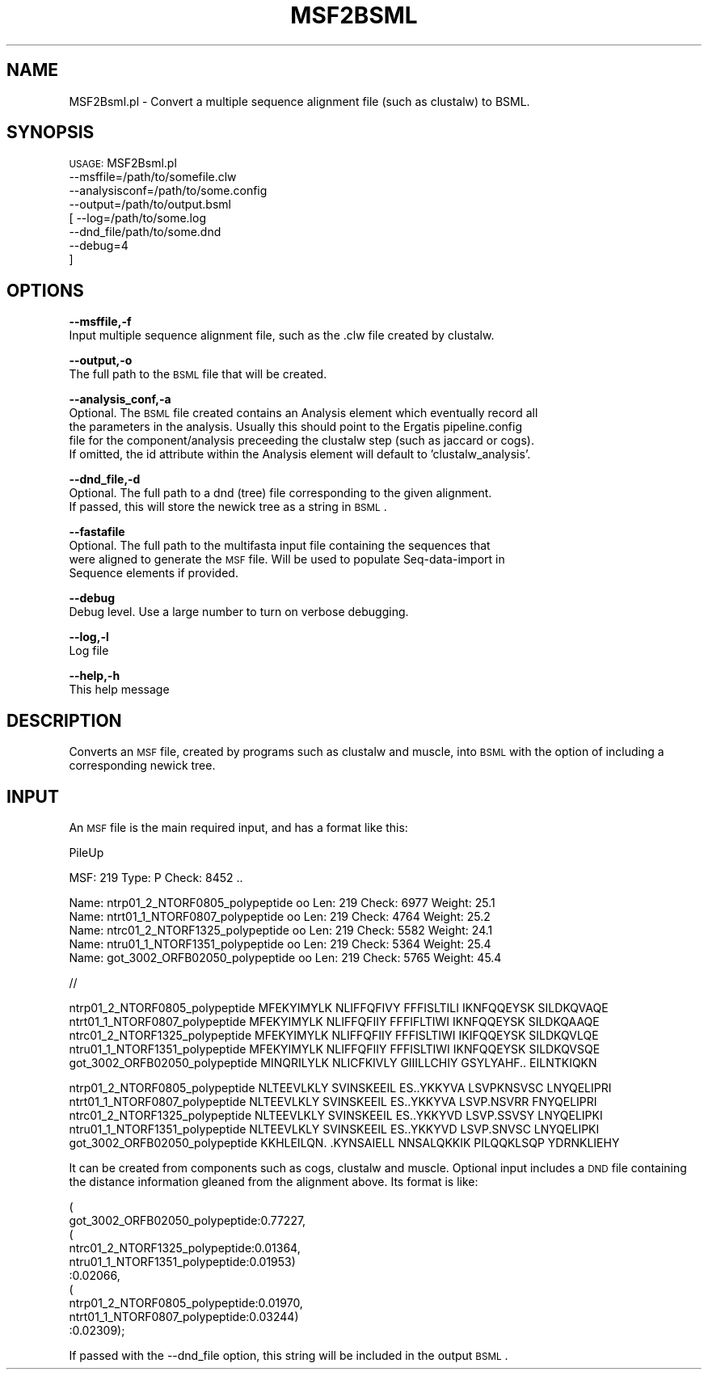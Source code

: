 .\" Automatically generated by Pod::Man v1.37, Pod::Parser v1.32
.\"
.\" Standard preamble:
.\" ========================================================================
.de Sh \" Subsection heading
.br
.if t .Sp
.ne 5
.PP
\fB\\$1\fR
.PP
..
.de Sp \" Vertical space (when we can't use .PP)
.if t .sp .5v
.if n .sp
..
.de Vb \" Begin verbatim text
.ft CW
.nf
.ne \\$1
..
.de Ve \" End verbatim text
.ft R
.fi
..
.\" Set up some character translations and predefined strings.  \*(-- will
.\" give an unbreakable dash, \*(PI will give pi, \*(L" will give a left
.\" double quote, and \*(R" will give a right double quote.  | will give a
.\" real vertical bar.  \*(C+ will give a nicer C++.  Capital omega is used to
.\" do unbreakable dashes and therefore won't be available.  \*(C` and \*(C'
.\" expand to `' in nroff, nothing in troff, for use with C<>.
.tr \(*W-|\(bv\*(Tr
.ds C+ C\v'-.1v'\h'-1p'\s-2+\h'-1p'+\s0\v'.1v'\h'-1p'
.ie n \{\
.    ds -- \(*W-
.    ds PI pi
.    if (\n(.H=4u)&(1m=24u) .ds -- \(*W\h'-12u'\(*W\h'-12u'-\" diablo 10 pitch
.    if (\n(.H=4u)&(1m=20u) .ds -- \(*W\h'-12u'\(*W\h'-8u'-\"  diablo 12 pitch
.    ds L" ""
.    ds R" ""
.    ds C` ""
.    ds C' ""
'br\}
.el\{\
.    ds -- \|\(em\|
.    ds PI \(*p
.    ds L" ``
.    ds R" ''
'br\}
.\"
.\" If the F register is turned on, we'll generate index entries on stderr for
.\" titles (.TH), headers (.SH), subsections (.Sh), items (.Ip), and index
.\" entries marked with X<> in POD.  Of course, you'll have to process the
.\" output yourself in some meaningful fashion.
.if \nF \{\
.    de IX
.    tm Index:\\$1\t\\n%\t"\\$2"
..
.    nr % 0
.    rr F
.\}
.\"
.\" For nroff, turn off justification.  Always turn off hyphenation; it makes
.\" way too many mistakes in technical documents.
.hy 0
.if n .na
.\"
.\" Accent mark definitions (@(#)ms.acc 1.5 88/02/08 SMI; from UCB 4.2).
.\" Fear.  Run.  Save yourself.  No user-serviceable parts.
.    \" fudge factors for nroff and troff
.if n \{\
.    ds #H 0
.    ds #V .8m
.    ds #F .3m
.    ds #[ \f1
.    ds #] \fP
.\}
.if t \{\
.    ds #H ((1u-(\\\\n(.fu%2u))*.13m)
.    ds #V .6m
.    ds #F 0
.    ds #[ \&
.    ds #] \&
.\}
.    \" simple accents for nroff and troff
.if n \{\
.    ds ' \&
.    ds ` \&
.    ds ^ \&
.    ds , \&
.    ds ~ ~
.    ds /
.\}
.if t \{\
.    ds ' \\k:\h'-(\\n(.wu*8/10-\*(#H)'\'\h"|\\n:u"
.    ds ` \\k:\h'-(\\n(.wu*8/10-\*(#H)'\`\h'|\\n:u'
.    ds ^ \\k:\h'-(\\n(.wu*10/11-\*(#H)'^\h'|\\n:u'
.    ds , \\k:\h'-(\\n(.wu*8/10)',\h'|\\n:u'
.    ds ~ \\k:\h'-(\\n(.wu-\*(#H-.1m)'~\h'|\\n:u'
.    ds / \\k:\h'-(\\n(.wu*8/10-\*(#H)'\z\(sl\h'|\\n:u'
.\}
.    \" troff and (daisy-wheel) nroff accents
.ds : \\k:\h'-(\\n(.wu*8/10-\*(#H+.1m+\*(#F)'\v'-\*(#V'\z.\h'.2m+\*(#F'.\h'|\\n:u'\v'\*(#V'
.ds 8 \h'\*(#H'\(*b\h'-\*(#H'
.ds o \\k:\h'-(\\n(.wu+\w'\(de'u-\*(#H)/2u'\v'-.3n'\*(#[\z\(de\v'.3n'\h'|\\n:u'\*(#]
.ds d- \h'\*(#H'\(pd\h'-\w'~'u'\v'-.25m'\f2\(hy\fP\v'.25m'\h'-\*(#H'
.ds D- D\\k:\h'-\w'D'u'\v'-.11m'\z\(hy\v'.11m'\h'|\\n:u'
.ds th \*(#[\v'.3m'\s+1I\s-1\v'-.3m'\h'-(\w'I'u*2/3)'\s-1o\s+1\*(#]
.ds Th \*(#[\s+2I\s-2\h'-\w'I'u*3/5'\v'-.3m'o\v'.3m'\*(#]
.ds ae a\h'-(\w'a'u*4/10)'e
.ds Ae A\h'-(\w'A'u*4/10)'E
.    \" corrections for vroff
.if v .ds ~ \\k:\h'-(\\n(.wu*9/10-\*(#H)'\s-2\u~\d\s+2\h'|\\n:u'
.if v .ds ^ \\k:\h'-(\\n(.wu*10/11-\*(#H)'\v'-.4m'^\v'.4m'\h'|\\n:u'
.    \" for low resolution devices (crt and lpr)
.if \n(.H>23 .if \n(.V>19 \
\{\
.    ds : e
.    ds 8 ss
.    ds o a
.    ds d- d\h'-1'\(ga
.    ds D- D\h'-1'\(hy
.    ds th \o'bp'
.    ds Th \o'LP'
.    ds ae ae
.    ds Ae AE
.\}
.rm #[ #] #H #V #F C
.\" ========================================================================
.\"
.IX Title "MSF2BSML 1"
.TH MSF2BSML 1 "2015-07-29" "perl v5.8.8" "User Contributed Perl Documentation"
.SH "NAME"
MSF2Bsml.pl \- Convert a multiple sequence alignment file (such as clustalw) to BSML.
.SH "SYNOPSIS"
.IX Header "SYNOPSIS"
\&\s-1USAGE:\s0 MSF2Bsml.pl
            \-\-msffile=/path/to/somefile.clw
            \-\-analysisconf=/path/to/some.config
            \-\-output=/path/to/output.bsml
          [ \-\-log=/path/to/some.log
            \-\-dnd_file/path/to/some.dnd
            \-\-debug=4
          ]
.SH "OPTIONS"
.IX Header "OPTIONS"
\&\fB\-\-msffile,\-f\fR
    Input multiple sequence alignment file, such as the .clw file created by clustalw.
.PP
\&\fB\-\-output,\-o\fR
    The full path to the \s-1BSML\s0 file that will be created.
.PP
\&\fB\-\-analysis_conf,\-a\fR
    Optional. The \s-1BSML\s0 file created contains an Analysis element which eventually record all 
    the parameters in the analysis.  Usually this should point to the Ergatis pipeline.config 
    file for the component/analysis preceeding the clustalw step (such as jaccard or cogs).
    If omitted, the id attribute within the Analysis element will default to 'clustalw_analysis'.
.PP
\&\fB\-\-dnd_file,\-d\fR
    Optional.  The full path to a dnd (tree) file corresponding to the given alignment.
    If passed, this will store the newick tree as a string in \s-1BSML\s0.
.PP
\&\fB\-\-fastafile\fR
    Optional.  The full path to the multifasta input file containing the sequences that
    were aligned to generate the \s-1MSF\s0 file. Will be used to populate Seq-data-import in
    Sequence elements if provided.
.PP
\&\fB\-\-debug\fR 
    Debug level.  Use a large number to turn on verbose debugging. 
.PP
\&\fB\-\-log,\-l\fR 
    Log file
.PP
\&\fB\-\-help,\-h\fR
    This help message
.SH "DESCRIPTION"
.IX Header "DESCRIPTION"
Converts an \s-1MSF\s0 file, created by programs such as clustalw and muscle, into
\&\s-1BSML\s0 with the option of including a corresponding newick tree.
.SH "INPUT"
.IX Header "INPUT"
An \s-1MSF\s0 file is the main required input, and has a format like this:
.PP
.Vb 1
\&    PileUp
.Ve
.PP
.Vb 1
\&       MSF:  219  Type: P    Check:  8452   ..
.Ve
.PP
.Vb 5
\&     Name: ntrp01_2_NTORF0805_polypeptide oo  Len:  219  Check:  6977  Weight:  25.1
\&     Name: ntrt01_1_NTORF0807_polypeptide oo  Len:  219  Check:  4764  Weight:  25.2
\&     Name: ntrc01_2_NTORF1325_polypeptide oo  Len:  219  Check:  5582  Weight:  24.1
\&     Name: ntru01_1_NTORF1351_polypeptide oo  Len:  219  Check:  5364  Weight:  25.4
\&     Name: got_3002_ORFB02050_polypeptide oo  Len:  219  Check:  5765  Weight:  45.4
.Ve
.PP
.Vb 1
\&    //
.Ve
.PP
.Vb 5
\&    ntrp01_2_NTORF0805_polypeptide      MFEKYIMYLK NLIFFQFIVY FFFISLTILI IKNFQQEYSK SILDKQVAQE 
\&    ntrt01_1_NTORF0807_polypeptide      MFEKYIMYLK NLIFFQFIIY FFFIFLTIWI IKNFQQEYSK SILDKQAAQE 
\&    ntrc01_2_NTORF1325_polypeptide      MFEKYIMYLK NLIFFQFIIY FFFISLTIWI IKIFQQEYSK SILDKQVLQE 
\&    ntru01_1_NTORF1351_polypeptide      MFEKYIMYLK NLIFFQFIIY FFFISLTIWI IKNFQQEYSK SILDKQVSQE 
\&    got_3002_ORFB02050_polypeptide      MINQRILYLK NLICFKIVLY GIIILLCHIY GSYLYAHF.. EILNTKIQKN
.Ve
.PP
.Vb 5
\&    ntrp01_2_NTORF0805_polypeptide      NLTEEVLKLY SVINSKEEIL ES..YKKYVA LSVPKNSVSC LNYQELIPRI 
\&    ntrt01_1_NTORF0807_polypeptide      NLTEEVLKLY SVINSKEEIL ES..YKKYVA LSVP.NSVRR FNYQELIPRI 
\&    ntrc01_2_NTORF1325_polypeptide      NLTEEVLKLY SVINSKEEIL ES..YKKYVD LSVP.SSVSY LNYQELIPKI 
\&    ntru01_1_NTORF1351_polypeptide      NLTEEVLKLY SVINSKEEIL ES..YKKYVD LSVP.SNVSC LNYQELIPKI 
\&    got_3002_ORFB02050_polypeptide      KKHLEILQN. .KYNSAIELL NNSALQKKIK PILQQKLSQP YDRNKLIEHY
.Ve
.PP
It can be created from components such as cogs, clustalw and muscle.  Optional input includes
a \s-1DND\s0 file containing the distance information gleaned from the alignment above.  Its format
is like:
.PP
.Vb 10
\&    (
\&    got_3002_ORFB02050_polypeptide:0.77227,
\&    (
\&    ntrc01_2_NTORF1325_polypeptide:0.01364,
\&    ntru01_1_NTORF1351_polypeptide:0.01953)
\&    :0.02066,
\&    (
\&    ntrp01_2_NTORF0805_polypeptide:0.01970,
\&    ntrt01_1_NTORF0807_polypeptide:0.03244)
\&    :0.02309);
.Ve
.PP
If passed with the \-\-dnd_file option, this string will be included in the output \s-1BSML\s0.
